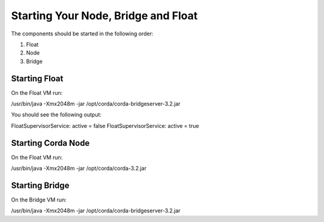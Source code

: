 Starting Your Node, Bridge and Float
====================================

The components should be started in the following order:

1. Float
#. Node
#. Bridge


Starting Float
^^^^^^^^^^^^^^

On the Float VM run:

/usr/bin/java -Xmx2048m -jar /opt/corda/corda-bridgeserver-3.2.jar

You should see the following output:

FloatSupervisorService: active = false
FloatSupervisorService: active = true

Starting Corda Node
^^^^^^^^^^^^^^^^^^^

On the Float VM run:

/usr/bin/java -Xmx2048m -jar /opt/corda/corda-3.2.jar




Starting Bridge
^^^^^^^^^^^^^^^

On the Bridge VM run:

/usr/bin/java -Xmx2048m -jar /opt/corda/corda-bridgeserver-3.2.jar



